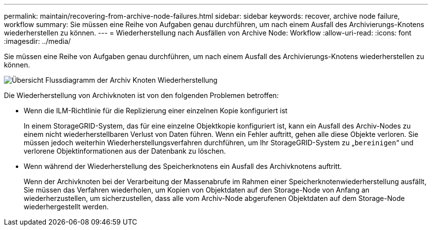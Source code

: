 ---
permalink: maintain/recovering-from-archive-node-failures.html 
sidebar: sidebar 
keywords: recover, archive node failure, workflow 
summary: Sie müssen eine Reihe von Aufgaben genau durchführen, um nach einem Ausfall des Archivierungs-Knotens wiederherstellen zu können. 
---
= Wiederherstellung nach Ausfällen von Archive Node: Workflow
:allow-uri-read: 
:icons: font
:imagesdir: ../media/


[role="lead"]
Sie müssen eine Reihe von Aufgaben genau durchführen, um nach einem Ausfall des Archivierungs-Knotens wiederherstellen zu können.

image::../media/overview_archive_node_recovery.gif[Übersicht Flussdiagramm der Archiv Knoten Wiederherstellung]

Die Wiederherstellung von Archivknoten ist von den folgenden Problemen betroffen:

* Wenn die ILM-Richtlinie für die Replizierung einer einzelnen Kopie konfiguriert ist
+
In einem StorageGRID-System, das für eine einzelne Objektkopie konfiguriert ist, kann ein Ausfall des Archiv-Nodes zu einem nicht wiederherstellbaren Verlust von Daten führen. Wenn ein Fehler auftritt, gehen alle diese Objekte verloren. Sie müssen jedoch weiterhin Wiederherstellungsverfahren durchführen, um Ihr StorageGRID-System zu „`bereinigen`“ und verlorene Objektinformationen aus der Datenbank zu löschen.

* Wenn während der Wiederherstellung des Speicherknotens ein Ausfall des Archivknotens auftritt.
+
Wenn der Archivknoten bei der Verarbeitung der Massenabrufe im Rahmen einer Speicherknotenwiederherstellung ausfällt, Sie müssen das Verfahren wiederholen, um Kopien von Objektdaten auf den Storage-Node von Anfang an wiederherzustellen, um sicherzustellen, dass alle vom Archiv-Node abgerufenen Objektdaten auf dem Storage-Node wiederhergestellt werden.


